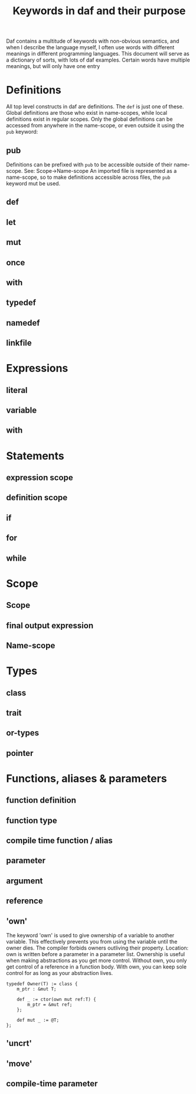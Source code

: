 #+TITlE: Keywords in daf and their purpose

Daf contains a multitude of keywords with non-obvious semantics, and when I describe the language myself,
I often use words with different meanings in different programming languages.
This document will serve as a dictionary of sorts, with lots of daf examples.
Certain words have multiple meanings, but will only have one entry

* Definitions
All top level constructs in daf are definitions. The =def= is just one of these.
Global definitions are those who exist in name-scopes,
while local definitions exist in regular scopes.
Only the global definitions can be accessed from anywhere in the name-scope,
or even outside it using the =pub= keyword:
** pub
Definitions can be prefixed with =pub= to be accessible outside of their name-scope.
See: Scope->Name-scope
An imported file is represented as a name-scope, so to make definitions accessible
across files, the =pub= keyword mut be used.
** def
** let
** mut
** once
** with
** typedef
** namedef
** linkfile
* Expressions
** literal
** variable
** with

* Statements
** expression scope
** definition scope
** if
** for
** while
** 

* Scope
** Scope
** final output expression
** Name-scope

* Types
** class
** trait
** or-types
** pointer

* Functions, aliases & parameters
** function definition
** function type
** compile time function / alias
** parameter
** argument
** reference
** 'own'
The keyword 'own' is used to give ownership of a variable to another variable.
This effectively prevents you from using the variable until the owner dies.
The compiler forbids owners outliving their property.
Location: own is written before a parameter in a parameter list.
Ownership is useful when making abstractions as you get more control.
Without own, you only get control of a reference in a function body.
With own, you can keep sole control for as long as your abstraction lives.

#+BEGIN_SRC daf
typedef Owner(T) := class {
	m_ptr : &mut T;

	def _ := ctor(own mut ref:T) {
		m_ptr = &mut ref;
	};

	def mut _ := @T;
};
#+END_SRC
** 'uncrt'
** 'move'
** compile-time parameter
